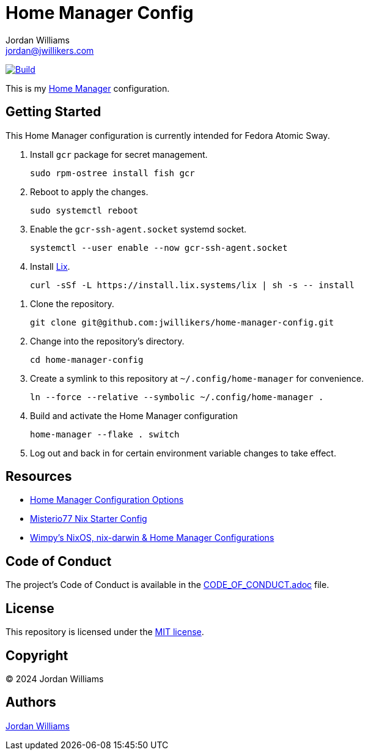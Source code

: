 = Home Manager Config
Jordan Williams <jordan@jwillikers.com>
:experimental:
:icons: font
ifdef::env-github[]
:tip-caption: :bulb:
:note-caption: :information_source:
:important-caption: :heavy_exclamation_mark:
:caution-caption: :fire:
:warning-caption: :warning:
endif::[]
:Home-Manager: https://nix-community.github.io/home-manager/[Home Manager]

image:https://github.com/jwillikers/home-manager-config/actions/workflows/build.yaml/badge.svg[Build, link=https://github.com/jwillikers/home-manager-config/actions/workflows/build.yaml]

This is my {Home-Manager} configuration.

== Getting Started

This Home Manager configuration is currently intended for Fedora Atomic Sway.

. Install `gcr` package for secret management.
+
[,sh]
----
sudo rpm-ostree install fish gcr
----

. Reboot to apply the changes.
+
[,sh]
----
sudo systemctl reboot
----

. Enable the `gcr-ssh-agent.socket` systemd socket.
+
[,sh]
----
systemctl --user enable --now gcr-ssh-agent.socket
----

. Install https://lix.systems[Lix].
+
[,sh]
----
curl -sSf -L https://install.lix.systems/lix | sh -s -- install
----

// todo Configure nix.conf.

. Clone the repository.
+
[,sh]
----
git clone git@github.com:jwillikers/home-manager-config.git
----

. Change into the repository's directory.
+
[,sh]
----
cd home-manager-config
----

. Create a symlink to this repository at `~/.config/home-manager` for convenience.
+
[,sh]
----
ln --force --relative --symbolic ~/.config/home-manager .
----

. Build and activate the Home Manager configuration
+
[,sh]
----
home-manager --flake . switch
----

. Log out and back in for certain environment variable changes to take effect.

== Resources

* https://nix-community.github.io/home-manager/options.xhtml[Home Manager Configuration Options]
* https://github.com/Misterio77/nix-starter-configs[Misterio77 Nix Starter Config]
* https://github.com/wimpysworld/nix-config[Wimpy's NixOS, nix-darwin & Home Manager Configurations]

== Code of Conduct

The project's Code of Conduct is available in the link:CODE_OF_CONDUCT.adoc[] file.

== License

This repository is licensed under the link:LICENSE[MIT license].

== Copyright

© 2024 Jordan Williams

== Authors

mailto:{email}[{author}]
